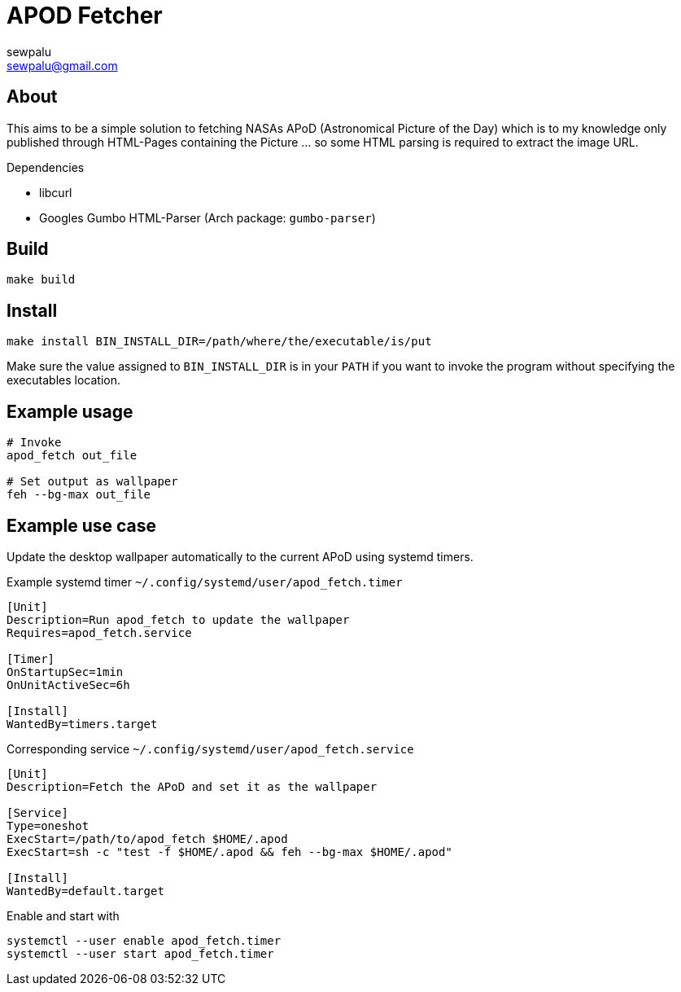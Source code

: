= APOD Fetcher
sewpalu <sewpalu@gmail.com>
:source-highlighter: rouge

== About

This aims to be a simple solution to fetching NASAs APoD (Astronomical Picture of the Day) which is to my knowledge only published through HTML-Pages containing the Picture ... so some HTML parsing is required to extract the image URL.

.Dependencies
* libcurl
* Googles Gumbo HTML-Parser (Arch package: `gumbo-parser`)

== Build

[source,sh]
----
make build
----

== Install

[source,sh]
----
make install BIN_INSTALL_DIR=/path/where/the/executable/is/put
----

Make sure the value assigned to `BIN_INSTALL_DIR` is in your `PATH` if you want to invoke the program without specifying the executables location.

== Example usage

[source,sh]
----
# Invoke
apod_fetch out_file

# Set output as wallpaper
feh --bg-max out_file
----

== Example use case

Update the desktop wallpaper automatically to the current APoD using systemd timers.

.Example systemd timer `~/.config/systemd/user/apod_fetch.timer`
[source,conf]
----
[Unit]
Description=Run apod_fetch to update the wallpaper
Requires=apod_fetch.service

[Timer]
OnStartupSec=1min
OnUnitActiveSec=6h

[Install]
WantedBy=timers.target
----

.Corresponding service `~/.config/systemd/user/apod_fetch.service`
[source,conf]
----
[Unit]
Description=Fetch the APoD and set it as the wallpaper

[Service]
Type=oneshot
ExecStart=/path/to/apod_fetch $HOME/.apod
ExecStart=sh -c "test -f $HOME/.apod && feh --bg-max $HOME/.apod"

[Install]
WantedBy=default.target
----

.Enable and start with
[source,sh]
----
systemctl --user enable apod_fetch.timer
systemctl --user start apod_fetch.timer
----

